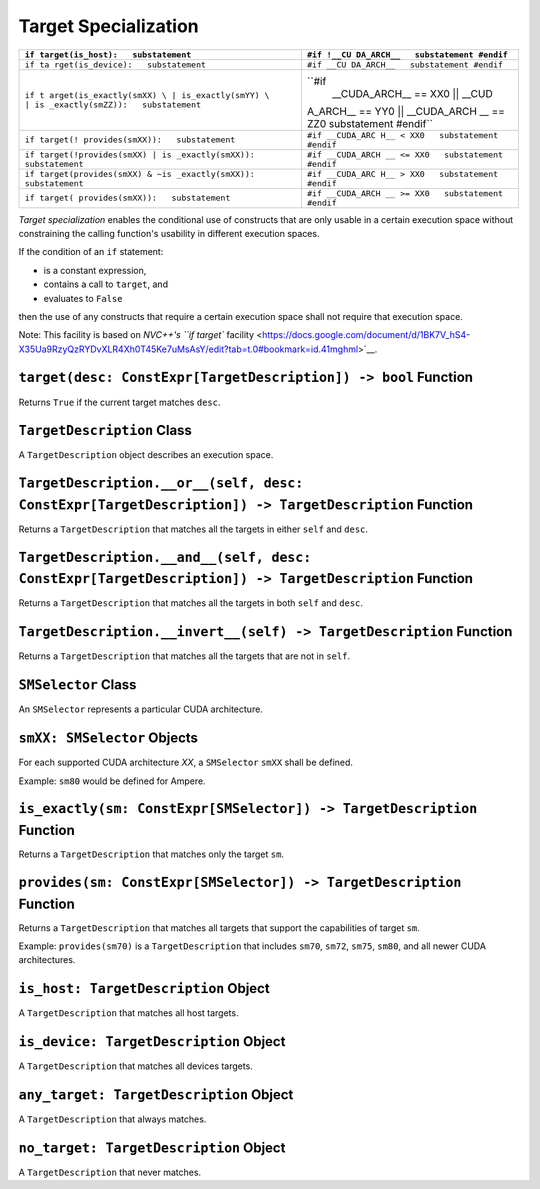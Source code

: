 Target Specialization
---------------------

+-----------------------------------+-----------------------------------+
| ``if                              | ``#if !__CU                       |
| target(is_host):   substatement`` | DA_ARCH__   substatement #endif`` |
+===================================+===================================+
| ``if ta                           | ``#if __CU                        |
| rget(is_device):   substatement`` | DA_ARCH__   substatement #endif`` |
+-----------------------------------+-----------------------------------+
| ``if t                            | ``#if                             |
| arget(is_exactly(smXX) \          |  __CUDA_ARCH__ == XX0 \  || __CUD |
| | is_exactly(smYY) \         | is | A_ARCH__ == YY0 \  || __CUDA_ARCH |
| _exactly(smZZ)):   substatement`` | __ == ZZ0   substatement #endif`` |
+-----------------------------------+-----------------------------------+
| ``if target(!                     | ``#if __CUDA_ARC                  |
| provides(smXX)):   substatement`` | H__ < XX0   substatement #endif`` |
+-----------------------------------+-----------------------------------+
| ``if target(!provides(smXX) | is  | ``#if __CUDA_ARCH                 |
| _exactly(smXX)):   substatement`` | __ <= XX0   substatement #endif`` |
+-----------------------------------+-----------------------------------+
| ``if target(provides(smXX) & ~is  | ``#if __CUDA_ARC                  |
| _exactly(smXX)):   substatement`` | H__ > XX0   substatement #endif`` |
+-----------------------------------+-----------------------------------+
| ``if target(                      | ``#if __CUDA_ARCH                 |
| provides(smXX)):   substatement`` | __ >= XX0   substatement #endif`` |
+-----------------------------------+-----------------------------------+

*Target specialization* enables the conditional use of constructs that
are only usable in a certain execution space without constraining the
calling function's usability in different execution spaces.

If the condition of an ``if`` statement:

-  is a constant expression,
-  contains a call to ``target``, and
-  evaluates to ``False``

then the use of any constructs that require a certain execution space
shall not require that execution space.

Note: This facility is based on `NVC++'s ``if target``
facility <https://docs.google.com/document/d/1BK7V_hS4-X35Ua9RzyQzRYDvXLR4Xh0T45Ke7uMsAsY/edit?tab=t.0#bookmark=id.41mghml>`__.

``target(desc: ConstExpr[TargetDescription]) -> bool`` Function
^^^^^^^^^^^^^^^^^^^^^^^^^^^^^^^^^^^^^^^^^^^^^^^^^^^^^^^^^^^^^^^

Returns ``True`` if the current target matches ``desc``.

``TargetDescription`` Class
^^^^^^^^^^^^^^^^^^^^^^^^^^^

A ``TargetDescription`` object describes an execution space.

``TargetDescription.__or__(self, desc: ConstExpr[TargetDescription]) -> TargetDescription`` Function
^^^^^^^^^^^^^^^^^^^^^^^^^^^^^^^^^^^^^^^^^^^^^^^^^^^^^^^^^^^^^^^^^^^^^^^^^^^^^^^^^^^^^^^^^^^^^^^^^^^^

Returns a ``TargetDescription`` that matches all the targets in either
``self`` and ``desc``.

``TargetDescription.__and__(self, desc: ConstExpr[TargetDescription]) -> TargetDescription`` Function
^^^^^^^^^^^^^^^^^^^^^^^^^^^^^^^^^^^^^^^^^^^^^^^^^^^^^^^^^^^^^^^^^^^^^^^^^^^^^^^^^^^^^^^^^^^^^^^^^^^^^

Returns a ``TargetDescription`` that matches all the targets in both
``self`` and ``desc``.

``TargetDescription.__invert__(self) -> TargetDescription`` Function
^^^^^^^^^^^^^^^^^^^^^^^^^^^^^^^^^^^^^^^^^^^^^^^^^^^^^^^^^^^^^^^^^^^^

Returns a ``TargetDescription`` that matches all the targets that are
not in ``self``.

``SMSelector`` Class
^^^^^^^^^^^^^^^^^^^^

An ``SMSelector`` represents a particular CUDA architecture.

``smXX: SMSelector`` Objects
^^^^^^^^^^^^^^^^^^^^^^^^^^^^

For each supported CUDA architecture *XX*, a ``SMSelector`` ``smXX``
shall be defined.

Example: ``sm80`` would be defined for Ampere.

``is_exactly(sm: ConstExpr[SMSelector]) -> TargetDescription`` Function
^^^^^^^^^^^^^^^^^^^^^^^^^^^^^^^^^^^^^^^^^^^^^^^^^^^^^^^^^^^^^^^^^^^^^^^

Returns a ``TargetDescription`` that matches only the target ``sm``.

``provides(sm: ConstExpr[SMSelector]) -> TargetDescription`` Function
^^^^^^^^^^^^^^^^^^^^^^^^^^^^^^^^^^^^^^^^^^^^^^^^^^^^^^^^^^^^^^^^^^^^^

Returns a ``TargetDescription`` that matches all targets that support
the capabilities of target ``sm``.

Example: ``provides(sm70)`` is a ``TargetDescription`` that includes
``sm70``, ``sm72``, ``sm75``, ``sm80``, and all newer CUDA
architectures.

``is_host: TargetDescription`` Object
^^^^^^^^^^^^^^^^^^^^^^^^^^^^^^^^^^^^^

A ``TargetDescription`` that matches all host targets.

``is_device: TargetDescription`` Object
^^^^^^^^^^^^^^^^^^^^^^^^^^^^^^^^^^^^^^^

A ``TargetDescription`` that matches all devices targets.

``any_target: TargetDescription`` Object
^^^^^^^^^^^^^^^^^^^^^^^^^^^^^^^^^^^^^^^^

A ``TargetDescription`` that always matches.

``no_target: TargetDescription`` Object
^^^^^^^^^^^^^^^^^^^^^^^^^^^^^^^^^^^^^^^

A ``TargetDescription`` that never matches. 